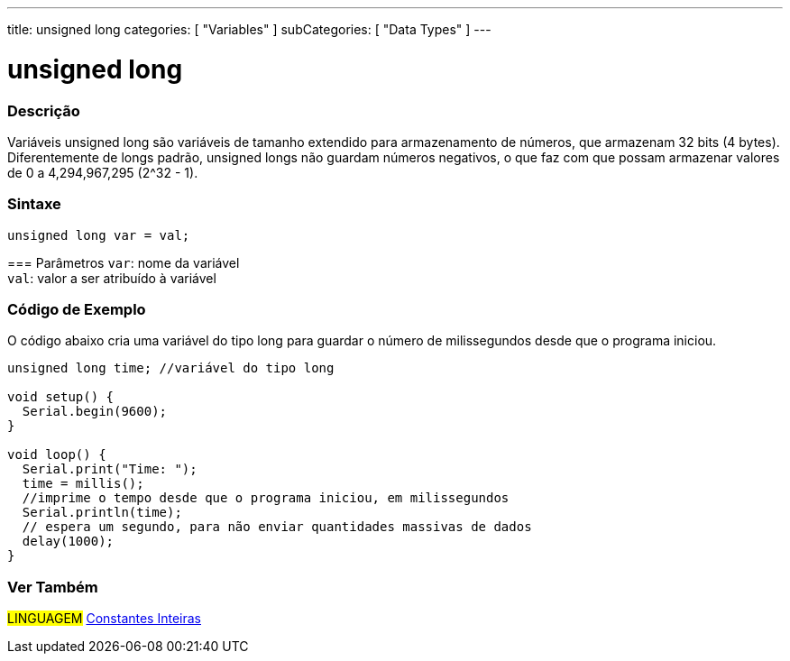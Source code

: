 ---
title: unsigned long
categories: [ "Variables" ]
subCategories: [ "Data Types" ]
---

= unsigned long

// OVERVIEW SECTION STARTS
[#overview]
--

[float]
=== Descrição
Variáveis unsigned long são variáveis de tamanho extendido para armazenamento de números, que armazenam 32 bits (4 bytes). Diferentemente de longs padrão, unsigned longs não guardam números negativos, o que faz com que possam armazenar valores de 0 a 4,294,967,295 (2^32 - 1).
[%hardbreaks]

[float]
=== Sintaxe
`unsigned long var = val;`


=== Parâmetros
`var`: nome da variável +
`val`: valor a ser atribuído à variável
[%hardbreaks]

--
// OVERVIEW SECTION ENDS


// HOW TO USE SECTION STARTS
[#howtouse]
--

[float]
=== Código de Exemplo
// Describe what the example code is all about and add relevant code   ►►►►► THIS SECTION IS MANDATORY ◄◄◄◄◄
O código abaixo cria uma variável do tipo long para guardar o número de milissegundos desde que o programa iniciou.

[source,arduino]
----
unsigned long time; //variável do tipo long

void setup() {
  Serial.begin(9600);
}

void loop() {
  Serial.print("Time: ");
  time = millis();
  //imprime o tempo desde que o programa iniciou, em milissegundos
  Serial.println(time);
  // espera um segundo, para não enviar quantidades massivas de dados
  delay(1000);
}
----

--
// HOW TO USE SECTION ENDS


// SEE ALSO SECTION STARTS
[#see_also]
--

[float]
=== Ver Também

[role="language"]
#LINGUAGEM# link:../../constants/integerconstants[Constantes Inteiras] +

--
// SEE ALSO SECTION ENDS
